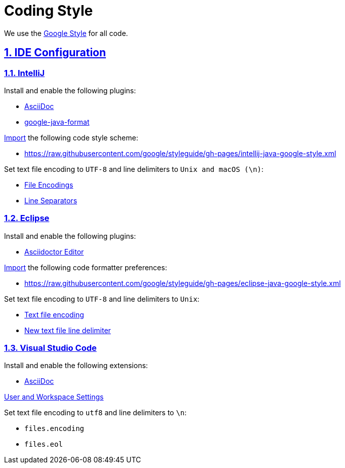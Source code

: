 = Coding Style

// Metadata:
:description: coding style

// Settings:
:sectnums:
:sectanchors:
:sectlinks:
:toc:

// Refs:


We use the https://github.com/google/styleguide[Google Style] for all code.

== IDE Configuration

=== IntelliJ

Install and enable the following plugins:

* https://plugins.jetbrains.com/plugin/7391-asciidoc[AsciiDoc]
* https://plugins.jetbrains.com/plugin/8527-google-java-format[google-java-format]

https://www.jetbrains.com/help/idea/settings-code-style.html#scheme[Import] the following code style
scheme:

* https://raw.githubusercontent.com/google/styleguide/gh-pages/intellij-java-google-style.xml

Set text file encoding to `UTF-8` and line delimiters to `Unix and macOS (\n)`:

* https://www.jetbrains.com/help/idea/settings-file-encodings.html[File Encodings]
* https://www.jetbrains.com/help/idea/settings-code-style.html#line-separators[Line Separators]

=== Eclipse

Install and enable the following plugins:

* https://marketplace.eclipse.org/content/asciidoctor-editor[Asciidoctor Editor]

https://help.eclipse.org/index.jsp?topic=%2Forg.eclipse.jdt.doc.user%2Freference%2Fpreferences%2Fjava%2Fcodestyle%2Fref-preferences-formatter.htm[Import]
the following code formatter preferences:

* https://raw.githubusercontent.com/google/styleguide/gh-pages/eclipse-java-google-style.xml

Set text file encoding to `UTF-8` and line delimiters to `Unix`:

* https://help.eclipse.org/index.jsp?topic=%2Forg.eclipse.platform.doc.user%2Freference%2Fref-9.htm[Text file encoding]
* https://help.eclipse.org/index.jsp?topic=%2Forg.eclipse.platform.doc.user%2Freference%2Fref-9.htm[New text file line delimiter]

=== Visual Studio Code

Install and enable the following extensions:

* https://github.com/asciidoctor/asciidoctor-vscode[AsciiDoc]

https://code.visualstudio.com/docs/getstarted/settings[User and Workspace Settings]

Set text file encoding to `utf8` and line delimiters to `\n`:

* `files.encoding`
* `files.eol`
